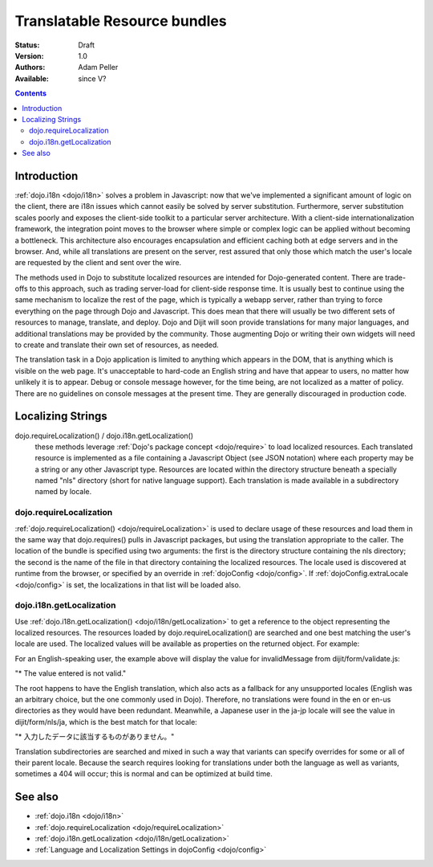 .. _quickstart/internationalization/resource-bundling:

Translatable Resource bundles
=============================

:Status: Draft
:Version: 1.0
:Authors: Adam Peller
:Available: since V?

.. contents::
   :depth: 2

============
Introduction
============

:ref:`dojo.i18n <dojo/i18n>` solves a problem in Javascript: now that we've implemented a significant amount of logic on the client, there are i18n issues which cannot easily be solved by server substitution. Furthermore, server substitution scales poorly and exposes the client-side toolkit to a particular server architecture. With a client-side internationalization framework, the integration point moves to the browser where simple or complex logic can be applied without becoming a bottleneck. This architecture also encourages encapsulation and efficient caching both at edge servers and in the browser. And, while all translations are present on the server, rest assured that only those which match the user's locale are requested by the client and sent over the wire.

The methods used in Dojo to substitute localized resources are intended for Dojo-generated content. There are trade-offs to this approach, such as trading server-load for client-side response time. It is usually best to continue using the same mechanism to localize the rest of the page, which is typically a webapp server, rather than trying to force everything on the page through Dojo and Javascript. This does mean that there will usually be two different sets of resources to manage, translate, and deploy. Dojo and Dijit will soon provide translations for many major languages, and additional translations may be provided by the community. Those augmenting Dojo or writing their own widgets will need to create and translate their own set of resources, as needed.

The translation task in a Dojo application is limited to anything which appears in the DOM, that is anything which is visible on the web page. It's unacceptable to hard-code an English string and have that appear to users, no matter how unlikely it is to appear. Debug or console message however, for the time being, are not localized as a matter of policy. There are no guidelines on console messages at the present time. They are generally discouraged in production code.


==================
Localizing Strings
==================

dojo.requireLocalization() / dojo.i18n.getLocalization()
  these methods leverage :ref:`Dojo's package concept <dojo/require>` to load localized resources. Each translated resource is implemented as a file containing a Javascript Object (see JSON notation) where each property may be a string or any other Javascript type. Resources are located within the directory structure beneath a specially named "nls" directory (short for native language support). Each translation is made available in a subdirectory named by locale.

dojo.requireLocalization
------------------------

:ref:`dojo.requireLocalization() <dojo/requireLocalization>` is used to declare usage of these resources and load them in the same way that dojo.requires() pulls in Javascript packages, but using the translation appropriate to the caller. The location of the bundle is specified using two arguments: the first is the directory structure containing the nls directory; the second is the name of the file in that directory containing the localized resources. The locale used is discovered at runtime from the browser, or specified by an override in :ref:`dojoConfig <dojo/config>`. If :ref:`dojoConfig.extraLocale <dojo/config>` is set, the localizations in that list will be loaded also.

dojo.i18n.getLocalization
-------------------------

Use :ref:`dojo.i18n.getLocalization() <dojo/i18n/getLocalization>` to get a reference to the object representing the localized resources. The resources loaded by dojo.requireLocalization() are searched and one best matching the user's locale are used. The localized values will be available as properties on the returned object. For example:

.. js ::
 :linenos:

 <script type="text/javascript">
   //TODO: replace this example with the strings from dojo.color when translations are available
   dojo.require("dojo.i18n");
   dojo.requireLocalization("dijit.form", "validate");
   var validate = dojo.i18n.getLocalization("dijit.form", "validate");
   console.log(validate.invalidMessage);
 </script>


For an English-speaking user, the example above will display the value for invalidMessage from dijit/form/validate.js:

"* The value entered is not valid."

The root happens to have the English translation, which also acts as a fallback for any unsupported locales (English was an arbitrary choice, but the one commonly used in Dojo). Therefore, no translations were found in the en or en-us directories as they would have been redundant. Meanwhile, a Japanese user in the ja-jp locale will see the value in dijit/form/nls/ja, which is the best match for that locale:

"* 入力したデータに該当するものがありません。"

Translation subdirectories are searched and mixed in such a way that variants can specify overrides for some or all of their parent locale. Because the search requires looking for translations under both the language as well as variants, sometimes a 404 will occur; this is normal and can be optimized at build time.


========
See also
========

* :ref:`dojo.i18n <dojo/i18n>`
* :ref:`dojo.requireLocalization <dojo/requireLocalization>`
* :ref:`dojo.i18n.getLocalization <dojo/i18n/getLocalization>`
* :ref:`Language and Localization Settings in dojoConfig <dojo/config>`
